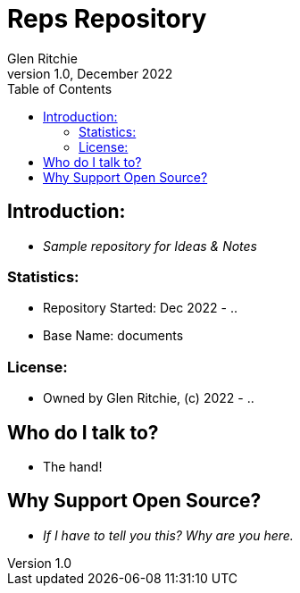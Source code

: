 = Reps Repository
Glen Ritchie
v1.0, December 2022
:toc:

== Introduction:

* _Sample repository for Ideas & Notes_

=== Statistics:

* Repository Started: Dec 2022 - ..
* Base Name: documents

=== License:

* Owned by Glen Ritchie, (c) 2022 - ..

## Who do I talk to?

* The hand!

## Why Support Open Source?

* _If I have to tell you this? Why are you here._
